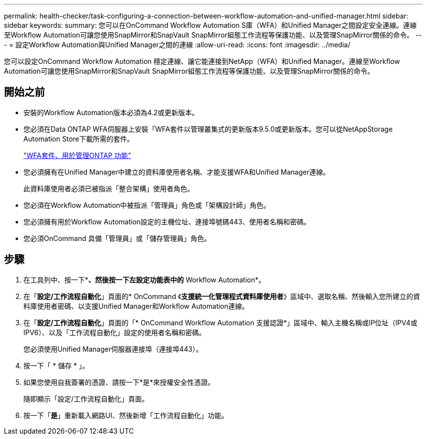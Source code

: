 ---
permalink: health-checker/task-configuring-a-connection-between-workflow-automation-and-unified-manager.html 
sidebar: sidebar 
keywords:  
summary: 您可以在OnCommand Workflow Automation S庫（WFA）和Unified Manager之間設定安全連線。連線至Workflow Automation可讓您使用SnapMirror和SnapVault SnapMirror組態工作流程等保護功能、以及管理SnapMirror關係的命令。 
---
= 設定Workflow Automation與Unified Manager之間的連線
:allow-uri-read: 
:icons: font
:imagesdir: ../media/


[role="lead"]
您可以設定OnCommand Workflow Automation 穩定連線、讓它能連接到NetApp（WFA）和Unified Manager。連線至Workflow Automation可讓您使用SnapMirror和SnapVault SnapMirror組態工作流程等保護功能、以及管理SnapMirror關係的命令。



== 開始之前

* 安裝的Workflow Automation版本必須為4.2或更新版本。
* 您必須在Data ONTAP WFA伺服器上安裝「WFA套件以管理叢集式的更新版本9.5.0或更新版本。您可以從NetAppStorage Automation Store下載所需的套件。
+
https://automationstore.netapp.com/pack-list.shtml["WFA套件、用於管理ONTAP 功能"]

* 您必須擁有在Unified Manager中建立的資料庫使用者名稱、才能支援WFA和Unified Manager連線。
+
此資料庫使用者必須已被指派「整合架構」使用者角色。

* 您必須在Workflow Automation中被指派「管理員」角色或「架構設計師」角色。
* 您必須擁有用於Workflow Automation設定的主機位址、連接埠號碼443、使用者名稱和密碼。
* 您必須OnCommand 具備「管理員」或「儲存管理員」角色。




== 步驟

. 在工具列中、按一下*image:../media/clusterpage-settings-icon.gif[""]*、然後按一下左設定功能表中的* Workflow Automation*。
. 在「*設定/工作流程自動化*」頁面的* OnCommand 《*支援統一化管理程式資料庫使用者*》區域中、選取名稱、然後輸入您所建立的資料庫使用者密碼、以支援Unified Manager和Workflow Automation連線。
. 在「*設定/工作流程自動化*」頁面的「* OnCommand Workflow Automation 支援認證*」區域中、輸入主機名稱或IP位址（IPV4或IPV6）、以及「工作流程自動化」設定的使用者名稱和密碼。
+
您必須使用Unified Manager伺服器連接埠（連接埠443）。

. 按一下「 * 儲存 * 」。
. 如果您使用自我簽署的憑證、請按一下*是*來授權安全性憑證。
+
隨即顯示「設定/工作流程自動化」頁面。

. 按一下「*是*」重新載入網路UI、然後新增「工作流程自動化」功能。

